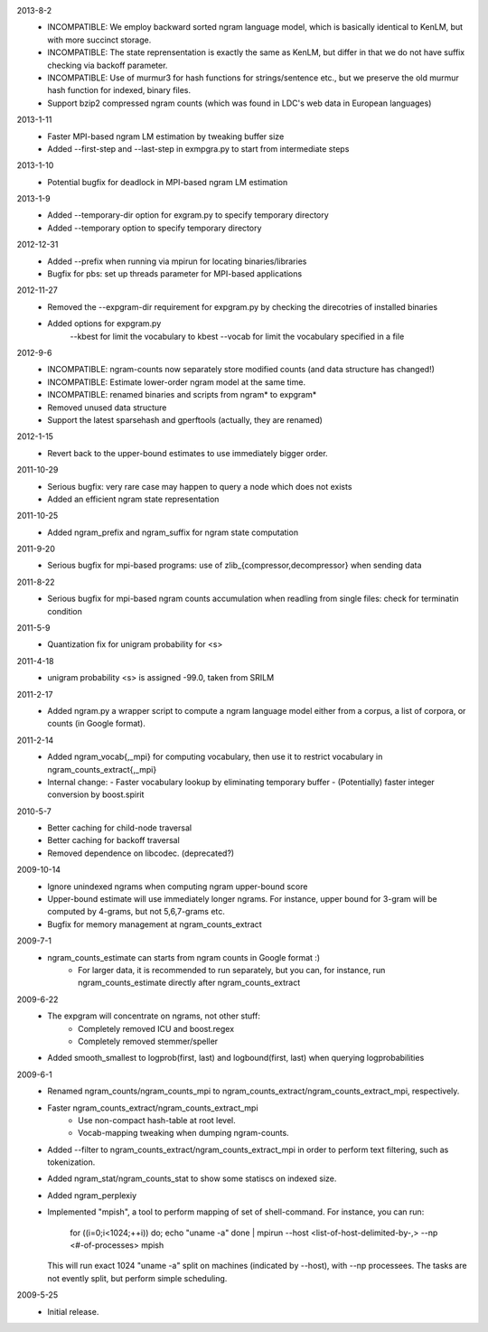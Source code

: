 2013-8-2
        * INCOMPATIBLE: We employ backward sorted ngram language
	  model, which is basically identical to KenLM, but with more
	  succinct storage.
        * INCOMPATIBLE: The state reprensentation is exactly the same
	  as KenLM, but differ in that we do not have suffix checking
	  via backoff parameter.
	* INCOMPATIBLE: Use of murmur3 for hash functions for strings/sentence etc., but we preserve the old
	  murmur hash function for indexed, binary files.
	* Support bzip2 compressed ngram counts (which was found in LDC's web data in European languages)

2013-1-11
	* Faster MPI-based ngram LM estimation by tweaking buffer size
	* Added --first-step and --last-step in exmpgra.py to start from intermediate steps

2013-1-10
	* Potential bugfix for deadlock in MPI-based ngram LM estimation

2013-1-9
	* Added --temporary-dir option for exgram.py to specify temporary directory
	* Added --temporary option to specify temporary directory

2012-12-31
	* Added --prefix when running via mpirun for locating binaries/libraries
	* Bugfix for pbs: set up threads parameter for MPI-based applications

2012-11-27
	* Removed the --expgram-dir requirement for expgram.py by checking the direcotries of installed binaries
	* Added options for expgram.py
	     --kbest for limit the vocabulary to kbest
	     --vocab for limit the vocabulary specified in a file

2012-9-6
	* INCOMPATIBLE: ngram-counts now separately store modified counts (and data structure has changed!)
	* INCOMPATIBLE: Estimate lower-order ngram model at the same time.
	* INCOMPATIBLE: renamed binaries and scripts from ngram* to expgram*
	* Removed unused data structure
	* Support the latest sparsehash and gperftools (actually, they are renamed)

2012-1-15
	* Revert back to the upper-bound estimates to use immediately bigger order.
	
2011-10-29
	* Serious bugfix: very rare case may happen to query a node which does not exists
	* Added an efficient ngram state representation

2011-10-25
	* Added ngram_prefix and ngram_suffix for ngram state computation

2011-9-20
	* Serious bugfix for mpi-based programs: use of zlib_{compressor,decompressor} when sending data

2011-8-22
	* Serious bugfix for mpi-based ngram counts accumulation when readling from single files: check for terminatin condition
	
2011-5-9
	* Quantization fix for unigram probability for <s>

2011-4-18
	* unigram probability <s> is assigned -99.0, taken from SRILM

2011-2-17
	* Added ngram.py a wrapper script to compute a ngram language model either from
	  a corpus, a list of corpora, or counts (in Google format).

2011-2-14
	* Added ngram_vocab{,_mpi} for computing vocabulary, then
	  use it to restrict vocabulary in ngram_counts_extract{,_mpi}
	* Internal change:
	  - Faster vocabulary lookup by eliminating temporary buffer
	  - (Potentially) faster integer conversion by boost.spirit

2010-5-7
	* Better caching for child-node traversal
	* Better caching for backoff traversal
	* Removed dependence on libcodec. (deprecated?)

2009-10-14
	* Ignore unindexed ngrams when computing ngram upper-bound score
	* Upper-bound estimate will use immediately longer ngrams. For instance, upper
	  bound for 3-gram will be computed by 4-grams, but not 5,6,7-grams etc.
	* Bugfix for memory management at ngram_counts_extract

2009-7-1
	* ngram_counts_estimate can starts from ngram counts in Google format :)
	    - For larger data, it is recommended to run separately, but you can, for instance, run
	      ngram_counts_estimate directly after ngram_counts_extract

2009-6-22
	* The expgram will concentrate on ngrams, not other stuff:
	    - Completely removed ICU and boost.regex
	    - Completely removed stemmer/speller

	* Added smooth_smallest to logprob(first, last) and logbound(first, last) when querying logprobabilities

2009-6-1
	* Renamed ngram_counts/ngram_counts_mpi to ngram_counts_extract/ngram_counts_extract_mpi, respectively.
	
	* Faster ngram_counts_extract/ngram_counts_extract_mpi
	     - Use non-compact hash-table at root level.
	     - Vocab-mapping tweaking when dumping ngram-counts.

	* Added --filter to ngram_counts_extract/ngram_counts_extract_mpi in order to perform text filtering, such as tokenization.

	* Added ngram_stat/ngram_counts_stat to show some statiscs on indexed size.

	* Added ngram_perplexiy
	
	* Implemented "mpish", a tool to perform mapping of set of shell-command.
	  For instance, you can run:
	      for ((i=0;i<1024;++i)) do; echo "uname -a" done | mpirun --host <list-of-host-delimited-by-,> --np <#-of-processes> mpish 
	  This will run exact 1024 "uname -a" split on machines (indicated by --host), with  --np processees. The tasks are not evently split, but
	  perform simple scheduling.
	  
2009-5-25
	* Initial release.
